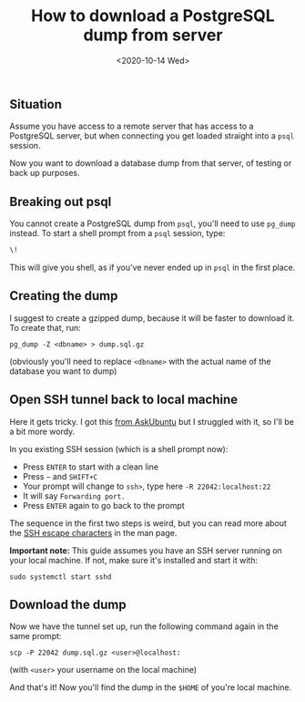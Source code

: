 #+TITLE: How to download a PostgreSQL dump from server
#+DATE: <2020-10-14 Wed>

** Situation

Assume you have access to a remote server that has access to a PostgreSQL
server, but when connecting you get loaded straight into a =psql= session.

Now you want to download a database dump from that server, of testing or back up
purposes.

** Breaking out psql

You cannot create a PostgreSQL dump from =psql=, you'll need to use =pg_dump=
instead. To start a shell prompt from a =psql= session, type:

#+begin_src sql
\!
#+end_src

This will give you shell, as if you've never ended up in =psql= in the first
place.

** Creating the dump

I suggest to create a gzipped dump, because it will be faster to download it. To
create that, run:

#+begin_src shell
pg_dump -Z <dbname> > dump.sql.gz
#+end_src

(obviously you'll need to replace =<dbname>= with the actual name of the
database you want to dump)

** Open SSH tunnel back to local machine

Here it gets tricky. I got this [[https://askubuntu.com/a/13425][from AskUbuntu]] but I struggled with it, so I'll
be a bit more wordy.

In you existing SSH session (which is a shell prompt now):

- Press ~ENTER~ to start with a clean line
- Press ~~~ and ~SHIFT+C~
- Your prompt will change to =ssh>=, type here ~-R 22042:localhost:22~
- It will say =Forwarding port.=
- Press ~ENTER~ again to go back to the prompt

The sequence in the first two steps is weird, but you can read more about the
[[http://manpages.ubuntu.com/manpages/focal/en/man1/ssh.1.html#escape%20characters][SSH escape characters]] in the man page.

*Important note:* This guide assumes you have an SSH server running on your
 local machine. If not, make sure it's installed and start it with:

#+begin_src shell
sudo systemctl start sshd
#+end_src

** Download the dump

Now we have the tunnel set up, run the following command again in the same
prompt:

#+begin_src shell
scp -P 22042 dump.sql.gz <user>@localhost:
#+end_src

(with =<user>= your username on the local machine)

And that's it! Now you'll find the dump in the =$HOME= of you're local machine.
